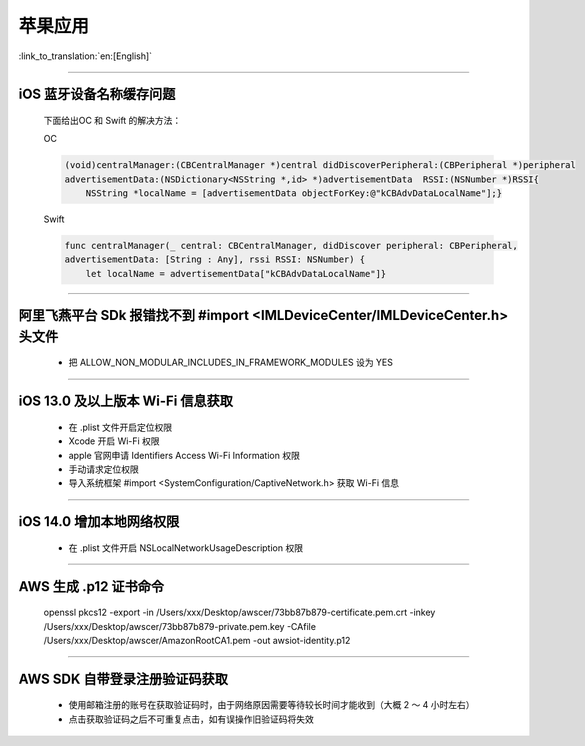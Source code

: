 苹果应用
========

:link_to_translation:`en:[English]`

.. raw:: html

   <style>
   body {counter-reset: h2}
     h2 {counter-reset: h3}
     h2:before {counter-increment: h2; content: counter(h2) ". "}
     h3:before {counter-increment: h3; content: counter(h2) "." counter(h3) ". "}
     h2.nocount:before, h3.nocount:before, { content: ""; counter-increment: none }
   </style>

----------

iOS 蓝牙设备名称缓存问题
--------------------------------

  下面给出OC 和 Swift 的解决方法：

  OC

  .. code:: text

    (void)centralManager:(CBCentralManager *)central didDiscoverPeripheral:(CBPeripheral *)peripheral 
    advertisementData:(NSDictionary<NSString *,id> *)advertisementData 	RSSI:(NSNumber *)RSSI{
        NSString *localName = [advertisementData objectForKey:@"kCBAdvDataLocalName"];} 

  Swift

  .. code:: text

    func centralManager(_ central: CBCentralManager, didDiscover peripheral: CBPeripheral, 
    advertisementData: [String : Any], rssi RSSI: NSNumber) {
        let localName = advertisementData["kCBAdvDataLocalName"]}

----------

阿里飞燕平台 SDk 报错找不到 #import <IMLDeviceCenter/IMLDeviceCenter.h> 头文件
----------------------------------------------------------------------------------------

  - 把 ALLOW_NON_MODULAR_INCLUDES_IN_FRAMEWORK_MODULES 设为 YES  

----------

iOS 13.0 及以上版本 Wi-Fi 信息获取
----------------------------------------

  - 在 .plist 文件开启定位权限
  - Xcode 开启 Wi-Fi 权限
  - apple 官网申请 Identifiers Access Wi-Fi Information 权限
  - 手动请求定位权限
  - 导入系统框架 #import <SystemConfiguration/CaptiveNetwork.h> 获取 Wi-Fi 信息

----------

iOS 14.0 增加本地网络权限
----------------------------------------

  - 在 .plist 文件开启 NSLocalNetworkUsageDescription 权限

----------

AWS 生成 .p12 证书命令
----------------------------------------

  openssl pkcs12 -export -in /Users/xxx/Desktop/awscer/73bb87b879-certificate.pem.crt -inkey /Users/xxx/Desktop/awscer/73bb87b879-private.pem.key -CAfile /Users/xxx/Desktop/awscer/AmazonRootCA1.pem -out awsiot-identity.p12

----------

AWS SDK 自带登录注册验证码获取
----------------------------------------

  - 使用邮箱注册的账号在获取验证码时，由于网络原因需要等待较长时间才能收到（大概 2 ～ 4 小时左右）
  - 点击获取验证码之后不可重复点击，如有误操作旧验证码将失效

